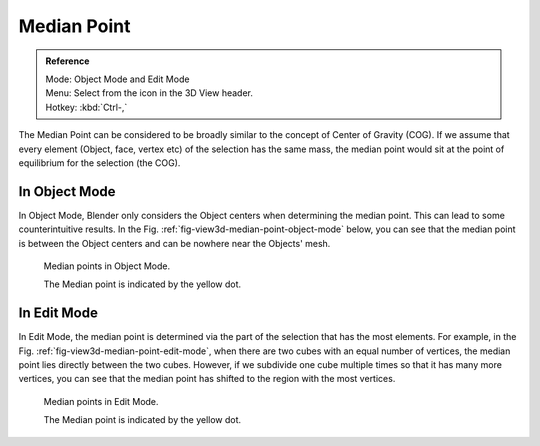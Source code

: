 .. |pivot-icon| image:: /images/editors_3dview_header-pivot-point.jpg

************
Median Point
************

.. admonition:: Reference
   :class: refbox

   | Mode:     Object Mode and Edit Mode
   | Menu:     Select from the |pivot-icon| icon in the 3D View header.
   | Hotkey:   :kbd:`Ctrl-,`


The Median Point can be considered to be broadly similar to the concept of Center
of Gravity (COG). If we assume that every element (Object, face, vertex etc)
of the selection has the same mass,
the median point would sit at the point of equilibrium for the selection (the COG).


In Object Mode
==============

In Object Mode, Blender only considers the Object centers when determining the median point.
This can lead to some counterintuitive results. In the Fig. :ref:`fig-view3d-median-point-object-mode` below,
you can see that the median point is between the Object centers and can be nowhere near the
Objects' mesh.

.. _fig-view3d-median-point-object-mode:

.. figure:: /images/editors_3dview_transform_control-pivot_point-median_point-median-point-objects.jpg

   Median points in Object Mode. 

   The Median point is indicated by the yellow dot.


In Edit Mode
============

In Edit Mode,
the median point is determined via the part of the selection that has the most elements.
For example, in the Fig. :ref:`fig-view3d-median-point-edit-mode`,
when there are two cubes with an equal number of vertices,
the median point lies directly between the two cubes. However,
if we subdivide one cube multiple times so that it has many more vertices,
you can see that the median point has shifted to the region with the most vertices.

.. _fig-view3d-median-point-edit-mode:

.. figure:: /images/editors_3dview_transform_control-pivot_point-median_point-median-point-vertices.jpg

   Median points in Edit Mode.

   The Median point is indicated by the yellow dot.

